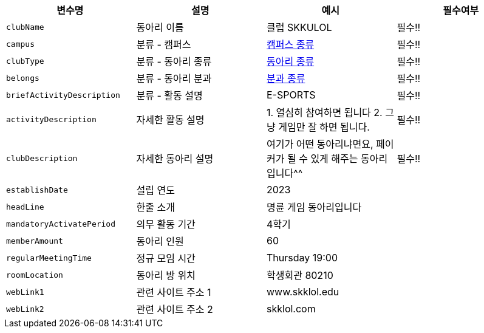 |===
|변수명|설명|예시|필수여부

|`+clubName+`
|동아리 이름
|클럽 SKKULOL
|필수!!

|`+campus+`
|분류 - 캠퍼스
|link:common/campus-type.html[캠퍼스 종류,role="popup"]
|필수!!

|`+clubType+`
|분류 - 동아리 종류
|link:common/club-type.html[동아리 종류,role="popup"]
|필수!!

|`+belongs+`
|분류 - 동아리 분과
|link:common/belongs.html[분과 종류,role="popup"]
|필수!!

|`+briefActivityDescription+`
| 분류 - 활동 설명
|E-SPORTS
|필수!!

|`+activityDescription+`
|자세한 활동 설명
|1. 열심히 참여하면 됩니다 2. 그냥 게임만 잘 하면 됩니다.
|필수!!

|`+clubDescription+`
|자세한 동아리 설명
|여기가 어떤 동아리냐면요, 페이커가 될 수 있게 해주는 동아리입니다^^
|필수!!

|`+establishDate+`
|설립 연도
|2023
|

|`+headLine+`
|한줄 소개
|명륜 게임 동아리입니다
|

|`+mandatoryActivatePeriod+`
|의무 활동 기간
|4학기
|

|`+memberAmount+`
|동아리 인원
|60
|

|`+regularMeetingTime+`
|정규 모임 시간
|Thursday 19:00
|

|`+roomLocation+`
|동아리 방 위치
|학생회관 80210
|

|`+webLink1+`
|관련 사이트 주소 1
|www.skklol.edu
|

|`+webLink2+`
|관련 사이트 주소 2
|skklol.com
|

|===